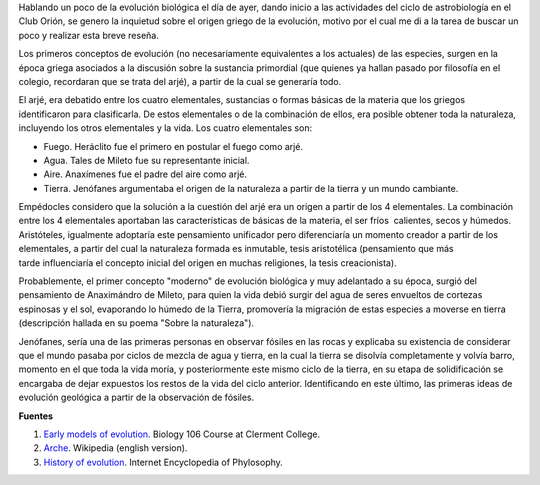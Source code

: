 .. title: La evolución en los griegos
.. slug: la-evolucion-en-los-griegos
.. date: 2012-05-13 20:07:00
.. tags: cosmogonía griega, mitología griega, evolución
.. description: En el pensamiento de los griegos había espacio para discutir sobre la evolución de la materia y la vida.
.. category: ciencia/astronomía
.. type: text
.. author: Edward Villegas-Pulgarin

Hablando un poco de la evolución biológica el día de ayer, dando
inicio a las actividades del ciclo de astrobiología en el Club Orión,
se genero la inquietud sobre el origen griego de la evolución, motivo
por el cual me di a la tarea de buscar un poco y realizar esta breve
reseña.

.. TEASER_END

Los primeros conceptos de evolución (no necesariamente equivalentes a
los actuales) de las especies, surgen en la época griega asociados a
la discusión sobre la sustancia primordial (que quienes ya hallan
pasado por filosofía en el colegio, recordaran que se trata del arjé),
a partir de la cual se generaría todo.

El arjé, era debatido entre los cuatro elementales, sustancias o
formas básicas de la materia que los griegos identificaron para
clasificarla. De estos elementales o de la combinación de ellos, era
posible obtener toda la naturaleza, incluyendo los otros elementales y
la vida. Los cuatro elementales son:

-  Fuego. Heráclito fue el primero en postular el fuego como arjé.
-  Agua. Tales de Mileto fue su representante inicial.
-  Aire. Anaxímenes fue el padre del aire como arjé.
-  Tierra. Jenófanes argumentaba el origen de la naturaleza a partir de la tierra y un mundo cambiante.

Empédocles considero que la solución a la cuestión del arjé era un
origen a partir de los 4 elementales. La combinación entre los 4
elementales aportaban las características de básicas de la materia, el
ser fríos  calientes, secos y húmedos. Aristóteles, igualmente
adoptaría este pensamiento unificador pero diferenciaría un momento
creador a partir de los elementales, a partir del cual la naturaleza
formada es inmutable, tesis aristotélica (pensamiento que más
tarde influenciaría el concepto inicial del origen en muchas
religiones, la tesis creacionista).


Probablemente, el primer concepto "moderno" de evolución biológica y
muy adelantado a su época, surgió del pensamiento de Anaximándro de
Mileto, para quien la vida debió surgir del agua de seres envueltos de
cortezas espinosas y el sol, evaporando lo húmedo de la Tierra,
promovería la migración de estas especies a moverse en tierra
(descripción hallada en su poema "Sobre la naturaleza").

Jenófanes, sería una de las primeras personas en observar fósiles en
las rocas y explicaba su existencia de considerar que el mundo pasaba
por ciclos de mezcla de agua y tierra, en la cual la tierra se
disolvía completamente y volvía barro, momento en el que toda la vida
moría, y posteriormente este mismo ciclo de la tierra, en su etapa de
solidificación se encargaba de dejar expuestos los restos de la vida
del ciclo anterior. Identificando en este último, las primeras ideas
de evolución geológica a partir de la observación de fósiles.

**Fuentes**

1. `Early models of evolution <http://biology.clc.uc.edu/courses/bio106/earlymod.htm>`__. Biology 106 Course at Clerment College.
2. `Arche <http://en.wikipedia.org/wiki/Arche>`__. Wikipedia (english version).
3. `History of evolution <http://www.iep.utm.edu/evolutio/>`__. Internet Encyclopedia of Phylosophy.
